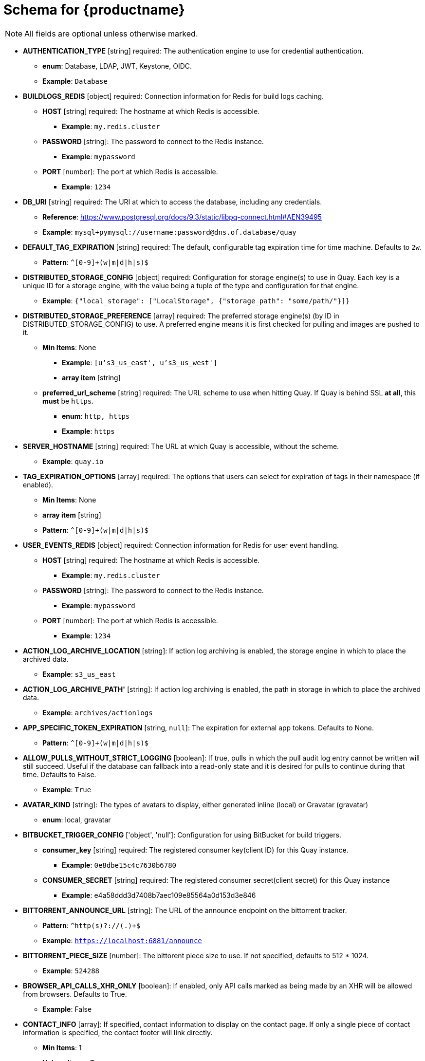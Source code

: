 [[quay-schema]]
= Schema for {productname}

[NOTE]
====
All fields are optional unless otherwise marked.
====

* **AUTHENTICATION_TYPE** [string] required: The authentication engine to use for credential authentication.
** **enum**: Database, LDAP, JWT, Keystone, OIDC.
** **Example**: `Database`
* **BUILDLOGS_REDIS** [object] required: Connection information for Redis for build logs caching.
** **HOST** [string] required: The hostname at which Redis is accessible.
*** **Example**: `my.redis.cluster`
** **PASSWORD** [string]: The password to connect to the Redis instance.
*** **Example**: `mypassword`
** **PORT** [number]: The port at which Redis is accessible.
*** **Example**: `1234`
* **DB_URI** [string] required: The URI at which to access the database, including any credentials.
** **Reference**: https://www.postgresql.org/docs/9.3/static/libpq-connect.html#AEN39495
** **Example**: `mysql+pymysql://username:password@dns.of.database/quay`
* **DEFAULT_TAG_EXPIRATION** [string] required: The default, configurable tag expiration time for time machine. Defaults to `2w`.
** **Pattern**: ``^[0-9]+(w|m|d|h|s)$``
* **DISTRIBUTED_STORAGE_CONFIG** [object] required: Configuration for storage engine(s) to use in Quay. Each key is a unique ID for a storage engine, with the value being a tuple of the type and configuration for that engine.
** **Example**: `{"local_storage": ["LocalStorage", {"storage_path": "some/path/"}]}`
* **DISTRIBUTED_STORAGE_PREFERENCE** [array] required: The preferred storage engine(s) (by ID in DISTRIBUTED_STORAGE_CONFIG) to use. A preferred engine means it is first checked for pulling and images are pushed to it.
** **Min Items**: None
*** **Example**: `[u's3_us_east', u's3_us_west']`
*** **array item** [string]
** **preferred_url_scheme** [string] required:  The URL scheme to use when hitting Quay. If Quay is behind SSL *at all*, this *must* be `https`.
*** **enum**: `http, https`
*** **Example**: `https`
* **SERVER_HOSTNAME** [string] required: The URL at which Quay is accessible, without the scheme.
** **Example**: `quay.io`
* **TAG_EXPIRATION_OPTIONS** [array] required: The options that users can select for expiration of tags in their namespace (if enabled).
** **Min Items**: None
** **array item** [string]
** **Pattern**: ``^[0-9]+(w|m|d|h|s)$``
* **USER_EVENTS_REDIS** [object] required: Connection information for Redis for user event handling.
** **HOST** [string] required: The hostname at which Redis is accessible.
*** **Example**: `my.redis.cluster`
** **PASSWORD** [string]: The password to connect to the Redis instance.
*** **Example**: `mypassword`
** **PORT** [number]: The port at which Redis is accessible.
*** **Example**: `1234`
* **ACTION_LOG_ARCHIVE_LOCATION** [string]: If action log archiving is enabled, the storage engine in which to place the archived data.
** **Example**: `s3_us_east`
* **ACTION_LOG_ARCHIVE_PATH'** [string]: If action log archiving is enabled, the path in storage in which to place the archived data.
** **Example**: `archives/actionlogs`
* **APP_SPECIFIC_TOKEN_EXPIRATION** [string, `null`]: The expiration for external app tokens. Defaults to None.
** **Pattern**: `^[0-9]+(w|m|d|h|s)$`
* **ALLOW_PULLS_WITHOUT_STRICT_LOGGING** [boolean]: If true, pulls in which the pull audit log entry cannot be written will still succeed. Useful if the database can fallback into a read-only state and it is desired for pulls to continue during that time. Defaults to False.
** **Example**: `True`
* **AVATAR_KIND** [string]: The types of avatars to display, either generated inline (local) or Gravatar (gravatar)
** **enum**: local, gravatar
* **BITBUCKET_TRIGGER_CONFIG** ['object', 'null']: Configuration for using BitBucket for build triggers.
** **consumer_key** [string] required: The registered consumer key(client ID) for this Quay instance.
*** **Example**: `0e8dbe15c4c7630b6780`
** **CONSUMER_SECRET** [string] required: The registered consumer secret(client secret) for this Quay instance
*** **Example**: e4a58ddd3d7408b7aec109e85564a0d153d3e846
* **BITTORRENT_ANNOUNCE_URL** [string]: The URL of the announce endpoint on the bittorrent tracker.
** **Pattern**: ``^http(s)?://(.)+$``
** **Example**: `https://localhost:6881/announce`
* **BITTORRENT_PIECE_SIZE** [number]: The bittorent piece size to use. If not specified, defaults to 512 * 1024.
** **Example**: `524288`
* **BROWSER_API_CALLS_XHR_ONLY** [boolean]:  If enabled, only API calls marked as being made by an XHR will be allowed from browsers. Defaults to True.
** **Example**: False
* **CONTACT_INFO** [array]: If specified, contact information to display on the contact page. If only a single piece of contact information is specified, the contact footer will link directly.
** **Min Items**: 1
** **Unique Items**: True
*** **array item 0** [string]: Adds a link to send an e-mail
*** **Pattern**: ``^mailto:(.)+$``
*** **Example**: `mailto:support@quay.io`
** **array item 1** [string]: Adds a link to visit an IRC chat room
*** **Pattern**: ``^irc://(.)+$``
*** **Example**: `irc://chat.freenode.net:6665/quay`
** **array item 2** [string]: Adds a link to call a phone number
*** **Pattern**: ``^tel:(.)+$``
*** **Example**: `tel:+1-888-930-3475`
** **array item 3** [string]: Adds a link to a defined URL
*** **Pattern**: ``^http(s)?://(.)+$``
*** **Example**: `https://twitter.com/quayio`
* **BLACKLIST_V2_SPEC** [string]: The Docker CLI versions to which Quay will respond that V2 is *unsupported*. Defaults to `<1.6.0`.
** **Reference**: http://pythonhosted.org/semantic_version/reference.html#semantic_version.Spec
** **Example**: `<1.8.0`
* **DB_CONNECTION_ARGS** [object]: If specified, connection arguments for the database such as timeouts and SSL.
** **threadlocals** [boolean] required: Whether to use thread-local connections. Should *ALWAYS* be `true`
** **autorollback** [boolean] required: Whether to use auto-rollback connections. Should *ALWAYS* be `true`
** **ssl** [object]: SSL connection configuration
*** **ca** [string] required: Absolute container path to the CA certificate to use for SSL connections.
*** **Example**: `conf/stack/ssl-ca-cert.pem`
* **DEFAULT_NAMESPACE_MAXIMUM_BUILD_COUNT** [number, `null`]: If not None, the default maximum number of builds that can be queued in a namespace.
** **Example**: `20`
* **DIRECT_OAUTH_CLIENTID_WHITELIST** [array]: A list of client IDs of *Quay-managed* applications that are allowed to perform direct OAuth approval without user approval.
** **Min Items**: None
** **Unique Items**: True
** **Reference**: https://coreos.com/quay-enterprise/docs/latest/direct-oauth.html
*** **array item** [string]
* **DISTRIBUTED_STORAGE_DEFAULT_LOCATIONS** [array]: The list of storage engine(s) (by ID in DISTRIBUTED_STORAGE_CONFIG) whose images should be fully replicated, by default, to all other storage engines.
** **Min Items**: None
** **Example**: `s3_us_east, s3_us_west`
*** **array item** [string]
* **EXTERNAL_TLS_TERMINATION** [boolean]: If TLS is supported, but terminated at a layer before Quay, must be true.
** **Example**: `True`
* **ENABLE_HEALTH_DEBUG_SECRET** [string, `null`]: If specified, a secret that can be given to health endpoints to see full debug info when not authenticated as a superuser.
** **Example**: `somesecrethere`
* **EXPIRED_APP_SPECIFIC_TOKEN_GC** [string, `null`]: Duration of time expired external app tokens will remain before being garbage collected. Defaults to 1d.
** **pattern**: `^[0-9]+(w|m|d|h|s)$`
* **FEATURE_ACI_CONVERSION** [boolean]: Whether to enable conversion to ACIs. Defaults to False.
** **Example**: `False`
* **FEATURE_ACTION_LOG_ROTATION** [boolean]: Whether or not to rotate old action logs to storage. Defaults to False.
** **Example**: `False`
* **FEATURE_ADVERTISE_V2** [boolean]: Whether the v2/ endpoint is visible. Defaults to True.
** **Example**: `True`
* **FEATURE_ANONYMOUS_ACCESS** [boolean]: Whether to allow anonymous users to browse and pull public repositories. Defaults to True.
** **Example**: `True`
* **FEATURE_APP_REGISTRY** [boolean]: Whether to enable support for App repositories. Defaults to False.
** **Example**: `False`
* **FEATURE_APP_SPECIFIC_TOKENS** [boolean]: If enabled, users can create tokens for use by the Docker CLI. Defaults to True.
** **Example**: False
* **FEATURE_BITBUCKET_BUILD** [boolean]: Whether to support Bitbucket build triggers. Defaults to False.
** **Example**: `False`
* **FEATURE_BITTORRENT** [boolean]: Whether to allow using Bittorrent-based pulls. Defaults to False.
** **Reference**: https://access.redhat.com/documentation/en-us/red_hat_quay/2.9/html-single/manage_red_hat_quay/#bittorrent-based-distribution
** **Example**: `False`
* **FEATURE_BUILD_SUPPORT** [boolean]: Whether to support Dockerfile build. Defaults to True.
** **Example**: `True`
* **FEATURE_CHANGE_TAG_EXPIRARTION** [boolean]: Whether users and organizations are allowed to change the tag expiration for tags in their namespace. Defaults to True.
** **Example**: `False`
* **FEATURE_DIRECT_LOGIN** [boolean]: Whether users can directly login to the UI. Defaults to True.
** **Example**: `True`
* **FEATURE_GITHUB_BUILD** [boolean]: Whether to support GitHub build triggers. Defaults to False.
** **Example**: `False`
* **FEATURE_GITHUB_LOGIN** [boolean]: Whether GitHub login is supported. Defaults to False.
** **Example**: `False`
* **FEATURE_GITLAB_BUILD**[boolean]: Whether to support GitLab build triggers. Defaults to False.
** **Example**: `False`
* **FEATURE_GOOGLE_LOGIN** [boolean]: Whether Google login is supported. Defaults to False.
** **Example**: `False`
* **FEATURE_INVITE_ONLY_USER_CREATION** [boolean]: Whether users being created must be invited by another user. Defaults to False.
** **Example**: `False`
* **FEATURE_LIBRARY_SUPPORT** [boolean]: Whether to allow for "namespace-less" repositories when pulling and pushing from Docker. Defaults to True.
** **Example**: `True`
* **FEATURE_MAILING** [boolean]: Whether emails are enabled. Defaults to True.
** **Example**: `True`
* **FEATURE_NONSUPERUSER_TEAM_SYNCING_SETUP** [boolean]: If enabled, non-superusers can setup syncing on teams to backing LDAP or Keystone. Defaults To False.
** **Example**: `True`
* **FEATURE_PARTIAL_USER_AUTOCOMPLETE** [boolean]: If set to true, autocompletion will apply to partial usernames. Defaults to True.
** **Example**: `True`
* **FEATURE_PERMANENT_SESSIONS** [boolean]: Whether sessions are permanent. Defaults to True.
** **Example**: `True`
* **FEATURE_PROXY_STORAGE** [boolean]: Whether to proxy all direct download URLs in storage via the registry nginx. Defaults to False.
** **Example**: `False`
* **FEATURE_PUBLIC_CATALOG** [boolean]: If set to true, the `_catalog` endpoint returns public repositories. Otherwise, only private repositories can be returned. Defaults to False.
** **Example**: `False`
* **FEATURE_READER_BUILD_LOGS** [boolean]: If set to true, build logs may be read by those with read access to the repo, rather than only write access or admin access. Defaults to False.
** **Example**: False
* **FEATURE_RECAPTCHA** [boolean]: Whether Recaptcha is necessary for user login and recovery. Defaults to False.
** **Example**: `False`
** **Reference**: https://www.google.com/recaptcha/intro/
* **FEATURE_REQUIRE_ENCRYPTED_BASIC_AUTH** [boolean]: Whether non-encrypted passwords (as opposed to encrypted tokens) can be used for basic auth. Defaults to False.
** **Example**: `False`
* **FEATURE_REQUIRE_TEAM_INVITE** [boolean]: Whether to require invitations when adding a user to a team. Defaults to True.
** **Example**: `True`
* **FEATURE_SECURITY_NOTIFICATIONS** [boolean]: If the security scanner is enabled, whether to turn on/off security notifications. Defaults to False.
** **Example**: `False`
* **FEATURE_SECURITY_SCANNER** [boolean]: Whether to turn on/off the security scanner. Defaults to False.
** **Reference**: https://access.redhat.com/documentation/en-us/red_hat_quay/2.9/html-single/manage_red_hat_quay/#clair-initial-setup
** **Example**: `False`
* **FEATURE_STORAGE_REPLICATION** [boolean]: Whether to automatically replicate between storage engines. Defaults to False.
** **Example**: `False`
* **FEATURE_SUPER_USERS** [boolean]: Whether super users are supported. Defaults to True.
** **Example**: `True`
* **FEATURE_TEAM_SYNCING** [boolean]: Whether to allow for team membership to be synced from a backing group in the authentication engine (LDAP or Keystone).
** **Example**: `True`
* **FEATURE_USER_CREATION** [boolean] :Whether users can be created (by non-super users). Defaults to True.
** **Example**: `True`
* **FEATURE_USER_LOG_ACCESS** [boolean]: If set to true, users will have access to audit logs for their namespace. Defaults to False.
** **Example**: `True`
* **FEATURE_USER_METADATA** [boolean]: Whether to collect and support user metadata. Defaults to False.
** **Example**: `False`
* **FEATURE_USER_RENAME** [boolean]: If set to true, users can rename their own namespace. Defaults to False.
** **Example**: `True`
* **GITHUB_LOGIN_CONFIG** [object, 'null']: Configuration for using GitHub (Enterprise) as an external login provider.
** **Reference**: https://coreos.com/quay-enterprise/docs/latest/github-auth.html
** **allowed_organizations** [array]: The names of the GitHub (Enterprise) organizations whitelisted to work with the ORG_RESTRICT option.
*** **Min Items**: None
*** **Unique Items**: True
**** **array item** [string]
** **API_ENDPOINT** [string]: The endpoint of the GitHub (Enterprise) API to use. Must be overridden for github.com.
*** **Example**: `https://api.github.com/`
** **CLIENT_ID** [string] required: The registered client ID for this Quay instance; cannot be shared with GITHUB_TRIGGER_CONFIG.
*** **Reference**: https://coreos.com/quay-enterprise/docs/latest/github-app.html
*** **Example**: `0e8dbe15c4c7630b6780`
** **CLIENT_SECRET** [string] required: The registered client secret for this Quay instance.
*** **Reference**: https://coreos.com/quay-enterprise/docs/latest/github-app.html
*** **Example**: `e4a58ddd3d7408b7aec109e85564a0d153d3e846`
** **GITHUB_ENDPOINT** [string] required: The endpoint of the GitHub (Enterprise) being hit.
*** **Example**: `https://github.com/`
** **ORG_RESTRICT** [boolean]: If true, only users within the organization whitelist can login using this provider.
** **Example**: `True`
* **GITHUB_TRIGGER_CONFIG** [object, `null`]: Configuration for using GitHub (Enterprise) for build triggers.
** **Reference**: https://coreos.com/quay-enterprise/docs/latest/github-build.html
** **API_ENDPOINT** [string]: The endpoint of the GitHub (Enterprise) API to use. Must be overridden for github.com.
*** **Example**: `https://api.github.com/`
** **CLIENT_ID** [string] required: The registered client ID for this Quay instance; cannot be shared with GITHUB_LOGIN_CONFIG.
*** **Reference**: https://coreos.com/quay-enterprise/docs/latest/github-app.html
*** **Example**: `0e8dbe15c4c7630b6780`
** **CLIENT_SECRET** [string] required: The registered client secret for this Quay instance.
*** **Reference**: https://coreos.com/quay-enterprise/docs/latest/github-app.html
*** **Example**: `e4a58ddd3d7408b7aec109e85564a0d153d3e846`
** **GITHUB_ENDPOINT** [string] required: The endpoint of the GitHub (Enterprise) being hit.
*** **Example**: `https://github.com/`
* **GITLAB_TRIGGER_CONFIG** [object]: Configuration for using Gitlab (Enterprise) for external authentication.
** **CLIENT_ID** [string] required: The registered client ID for this Quay instance.
*** **Example**: `0e8dbe15c4c7630b6780`
** **CLIENT_SECRET** [string] required: The registered client secret for this Quay instance.
*** **Example**: `e4a58ddd3d7408b7aec109e85564a0d153d3e846`
*** **gitlab_endpoint** [string] required: The endpoint at which Gitlab(Enterprise) is running.
**** **Example**: `https://gitlab.com`
* **GOOGLE_LOGIN_CONFIG** [object, `null`]: Configuration for using Google for external authentication
** **CLIENT_ID** [string] required: The registered client ID for this Quay instance.
*** **Example**: `0e8dbe15c4c7630b6780`
** **CLIENT_SECRET** [string] required: The registered client secret for this Quay instance.
*** **Example**: e4a58ddd3d7408b7aec109e85564a0d153d3e846
* **HEALTH_CHECKER** [string]: The configured health check.
** **Example**: `('RDSAwareHealthCheck', {'access_key': 'foo', 'secret_key': 'bar'})`
* **LOG_ARCHIVE_LOCATION** [string]:If builds are enabled, the storage engine in which to place the archived build logs.
** **Example**: `s3_us_east`
* **LOG_ARCHIVE_PATH** [string]: If builds are enabled, the path in storage in which to place the archived build logs.
** **Example**: `archives/buildlogs`
* **MAIL_DEFAULT_SENDER** [string, `null`]: If specified, the e-mail address used as the `from` when Quay sends e-mails. If none, defaults to `support@quay.io`.
** **Example**: `support@myco.com`
* **MAIL_PASSWORD** [string, `null`]: The SMTP password to use when sending e-mails.
** **Example**: `mypassword`
* **MAIL_PORT** [number]: The SMTP port to use. If not specified, defaults to 587.
** **Example**: `588`
* **MAIL_SERVER** [string]: The SMTP server to use for sending e-mails. Only required if FEATURE_MAILING is set to true.
** **Example**: `smtp.somedomain.com`
* **MAIL_USERNAME** [string, 'null']: The SMTP username to use when sending e-mails.
** **Example**: `myuser`
* **MAIL_USE_TLS** [boolean]: If specified, whether to use TLS for sending e-mails.
** **Example**: `True`
* **MAXIMUM_LAYER_SIZE** [string]: Maximum allowed size of an image layer. Defaults to 20G.
** **Pattern**: ``^[0-9]+(G|M)$``
** **Example**: `100G`
* **PUBLIC_NAMESPACES** [array]: If a namespace is defined in the public namespace list, then it will appear on *all* user's repository list pages, regardless of whether that user is a member of the namespace. Typically, this is used by an enterprise customer in configuring a set of "well-known" namespaces.
** **Min Items**: None
** **Unique Items**: True
*** **array item** [string]
* **PROMETHEUS_NAMESPACE** [string]: The prefix applied to all exposed Prometheus metrics. Defaults to `quay`.
** **Example**: `myregistry`
* **RECAPTCHA_SITE_KEY** [string]: If recaptcha is enabled, the site key for the Recaptcha service.
* **RECAPTCHA_SECRET_KEY** [string]: 'If recaptcha is enabled, the secret key for the Recaptcha service.
* **REGISTRY_TITLE** [string]: If specified, the long-form title for the registry. Defaults to `Quay Enterprise`.
** **Example**: `Corp Container Service`
* **REGISTRY_TITLE_SHORT** [string]: If specified, the short-form title for the registry. Defaults to `Quay Enterprise`.
** **Example**: `CCS`
* **SECURITY_SCANNER_ENDPOINT** [string]: The endpoint for the security scanner.
** **Pattern**: ``^http(s)?://(.)+$``
** **Example**: `http://192.168.99.101:6060`
* **SECURITY_SCANNER_INDEXING_INTERVAL** [number]: The number of seconds between indexing intervals in the security scanner. Defaults to 30.
** **Example**: `30`
* **SESSION_COOKIE_SECURE** [boolean]: Whether the `secure` property should be set on session cookies. Defaults to False. Recommended to be True for all installations using SSL.
** **Example**: True
** **Reference**: https://en.wikipedia.org/wiki/Secure_cookies
* **SUPER_USERS** [array]: Quay usernames of those users to be granted superuser privileges.
** **Min Items**: None
** **Unique Items**: True
*** **array item** [string]
* **TEAM_RESYNC_STALE_TIME** [string]: If team syncing is enabled for a team, how often to check its membership and resync if necessary (Default: 30m).
** **Pattern**: ``^[0-9]+(w|m|d|h|s)$``
** **Example**: `2h`
* **USERFILES_LOCATION** [string]: ID of the storage engine in which to place user-uploaded files.
** **Example**: `s3_us_east`
* **USERFILES_PATH** [string]: Path under storage in which to place user-uploaded files.
** **Example**: `userfiles`
* **USER_RECOVERY_TOKEN_LIFETIME** [string]: The length of time a token for recovering a user accounts is valid. Defaults to 30m.
** **Example**: `10m`
** **Pattern**: `^[0-9]+(w|m|d|h|s)$`
* **V2_PAGINATION_SIZE** [number]: The number of results returned per page in V2 registry APIs.
** **Example**: `100`
